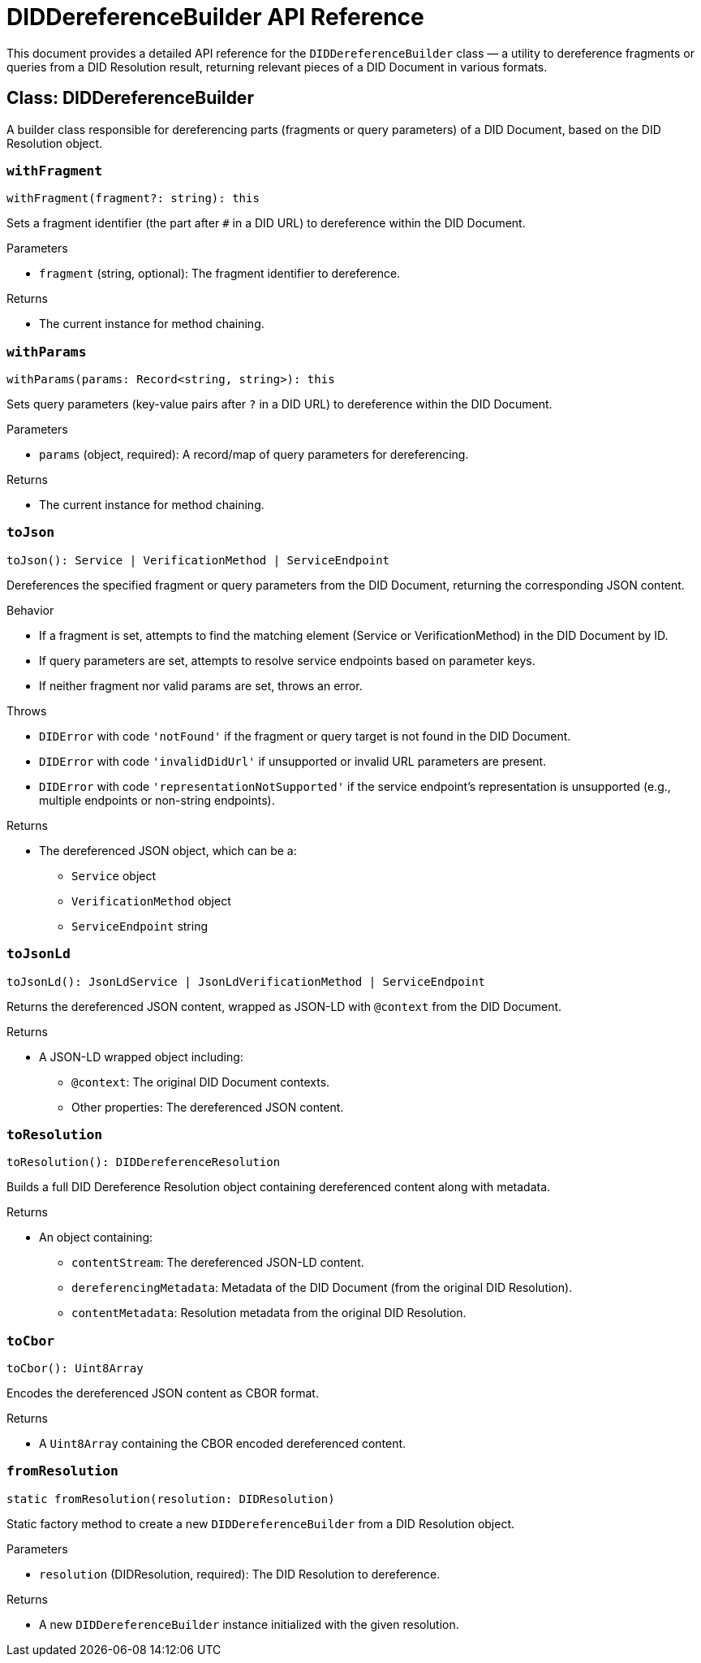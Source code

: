 = DIDDereferenceBuilder API Reference

This document provides a detailed API reference for the `DIDDereferenceBuilder` class — a utility to dereference fragments or queries from a DID Resolution result, returning relevant pieces of a DID Document in various formats.

== Class: DIDDereferenceBuilder

A builder class responsible for dereferencing parts (fragments or query parameters) of a DID Document, based on the DID Resolution object.

=== `withFragment`
[source,ts]
----
withFragment(fragment?: string): this
----

Sets a fragment identifier (the part after `#` in a DID URL) to dereference within the DID Document.

.Parameters
* `fragment` (string, optional): The fragment identifier to dereference.

.Returns
* The current instance for method chaining.

=== `withParams`
[source,ts]
----
withParams(params: Record<string, string>): this
----

Sets query parameters (key-value pairs after `?` in a DID URL) to dereference within the DID Document.

.Parameters
* `params` (object, required): A record/map of query parameters for dereferencing.

.Returns
* The current instance for method chaining.

=== `toJson`
[source,ts]
----
toJson(): Service | VerificationMethod | ServiceEndpoint
----

Dereferences the specified fragment or query parameters from the DID Document, returning the corresponding JSON content.

.Behavior
* If a fragment is set, attempts to find the matching element (Service or VerificationMethod) in the DID Document by ID.
* If query parameters are set, attempts to resolve service endpoints based on parameter keys.
* If neither fragment nor valid params are set, throws an error.

.Throws
* `DIDError` with code `'notFound'` if the fragment or query target is not found in the DID Document.
* `DIDError` with code `'invalidDidUrl'` if unsupported or invalid URL parameters are present.
* `DIDError` with code `'representationNotSupported'` if the service endpoint's representation is unsupported (e.g., multiple endpoints or non-string endpoints).

.Returns
* The dereferenced JSON object, which can be a:
  ** `Service` object
  ** `VerificationMethod` object
  ** `ServiceEndpoint` string

=== `toJsonLd`
[source,ts]
----
toJsonLd(): JsonLdService | JsonLdVerificationMethod | ServiceEndpoint
----

Returns the dereferenced JSON content, wrapped as JSON-LD with `@context` from the DID Document.

.Returns
* A JSON-LD wrapped object including:
  ** `@context`: The original DID Document contexts.
  ** Other properties: The dereferenced JSON content.

=== `toResolution`
[source,ts]
----
toResolution(): DIDDereferenceResolution
----

Builds a full DID Dereference Resolution object containing dereferenced content along with metadata.

.Returns
* An object containing:
 ** `contentStream`: The dereferenced JSON-LD content.
 ** `dereferencingMetadata`: Metadata of the DID Document (from the original DID Resolution).
 ** `contentMetadata`: Resolution metadata from the original DID Resolution.

=== `toCbor`
[source,ts]
----
toCbor(): Uint8Array
----

Encodes the dereferenced JSON content as CBOR format.

.Returns
* A `Uint8Array` containing the CBOR encoded dereferenced content.

=== `fromResolution`
[source,ts]
----
static fromResolution(resolution: DIDResolution)
----

Static factory method to create a new `DIDDereferenceBuilder` from a DID Resolution object.

.Parameters
* `resolution` (DIDResolution, required): The DID Resolution to dereference.

.Returns
* A new `DIDDereferenceBuilder` instance initialized with the given resolution.
